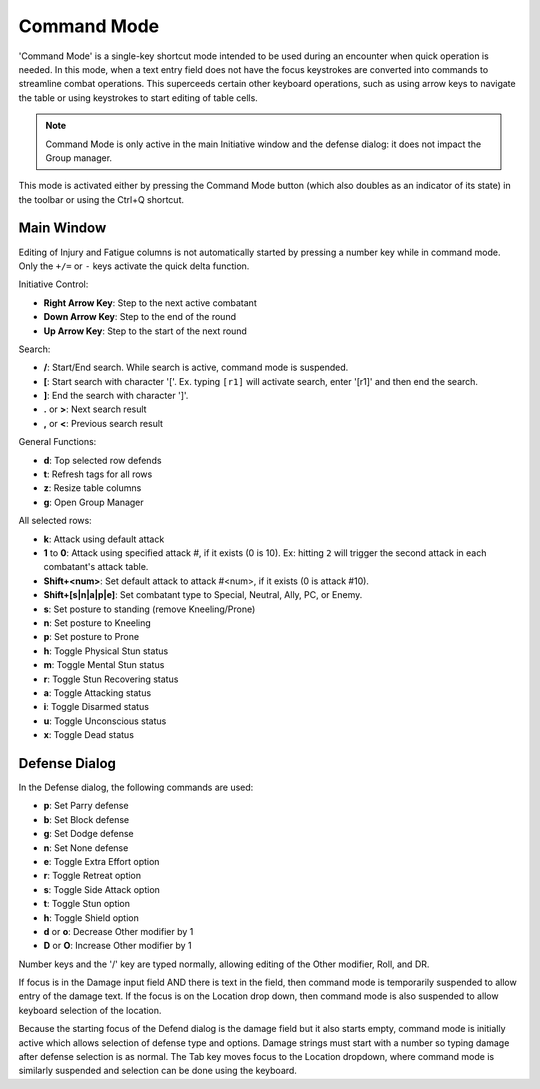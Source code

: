 Command Mode
============

'Command Mode' is a single-key shortcut mode intended to be used during an encounter when quick operation is needed. In this mode, when a text entry field does not have the focus keystrokes are converted into commands to streamline combat operations. This superceeds certain other keyboard operations, such as using arrow keys to navigate the table or using keystrokes to start editing of table cells.

.. note:: Command Mode is only active in the main Initiative window and the defense dialog: it does not impact the Group manager.
	  
This mode is activated either by pressing the Command Mode button (which also doubles as an indicator of its state) in the toolbar or using the Ctrl+Q shortcut.

Main Window
~~~~~~~~~~~

Editing of Injury and Fatigue columns is not automatically started by pressing a number key while in command mode. Only the ``+/=`` or ``-`` keys activate the quick delta function.

Initiative Control:

- **Right Arrow Key**: Step to the next active combatant
- **Down Arrow Key**: Step to the end of the round
- **Up Arrow Key**: Step to the start of the next round

Search:

- **/**: Start/End search. While search is active, command mode is suspended.
- **[**: Start search with character '['. Ex. typing ``[r1]`` will activate search, enter '[r1]' and then end the search.
- **]**: End the search with character ']'.
- **.** or **>**: Next search result
- **,** or **<**: Previous search result

General Functions:

- **d**: Top selected row defends
- **t**: Refresh tags for all rows
- **z**: Resize table columns
- **g**: Open Group Manager
  
All selected rows:

- **k**: Attack using default attack
- **1** to **0**: Attack using specified attack #, if it exists (0 is 10). Ex: hitting ``2`` will trigger the second attack in each combatant's attack table.
- **Shift+<num>**: Set default attack to attack #<num>, if it exists (0 is attack #10).
- **Shift+[s|n|a|p|e]**: Set combatant type to Special, Neutral, Ally, PC, or Enemy.
- **s**: Set posture to standing (remove Kneeling/Prone)
- **n**: Set posture to Kneeling
- **p**: Set posture to Prone
- **h**: Toggle Physical Stun status
- **m**: Toggle Mental Stun status
- **r**: Toggle Stun Recovering status
- **a**: Toggle Attacking status
- **i**: Toggle Disarmed status
- **u**: Toggle Unconscious status
- **x**: Toggle Dead status
  


Defense Dialog
~~~~~~~~~~~~~~

In the Defense dialog, the following commands are used:

- **p**: Set Parry defense
- **b**: Set Block defense
- **g**: Set Dodge defense
- **n**: Set None defense

- **e**: Toggle Extra Effort option
- **r**: Toggle Retreat option
- **s**: Toggle Side Attack option
- **t**: Toggle Stun option
- **h**: Toggle Shield option
- **d** or **o**: Decrease Other modifier by 1
- **D** or **O**: Increase Other modifier by 1

Number keys and the '/' key are typed normally, allowing editing of the Other modifier, Roll, and DR.

If focus is in the Damage input field AND there is text in the field, then command mode is temporarily suspended to allow entry of the damage text. If the focus is on the Location drop down, then command mode is also suspended to allow keyboard selection of the location.

Because the starting focus of the Defend dialog is the damage field but it also starts empty, command mode is initially active which allows selection of defense type and options. Damage strings must start with a number so typing damage after defense selection is as normal. The Tab key moves focus to the Location dropdown, where command mode is similarly suspended and selection can be done using the keyboard.


